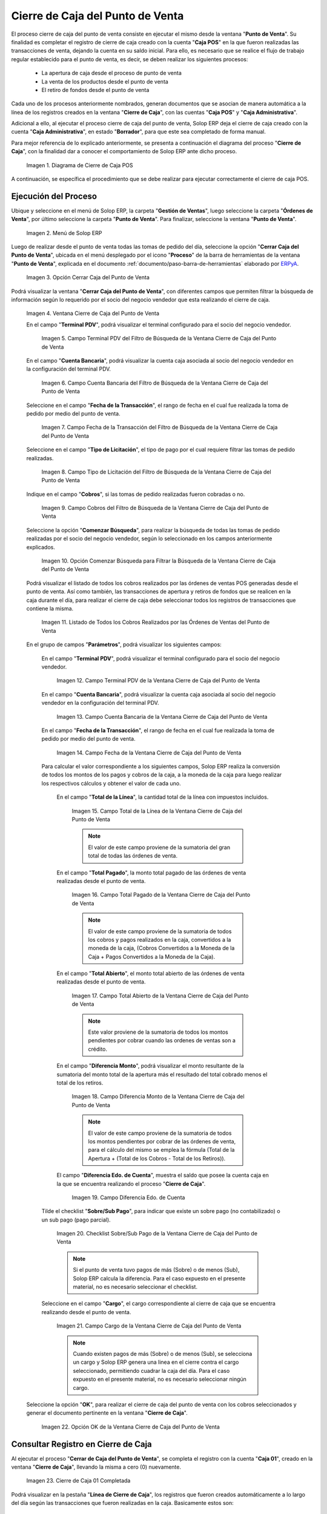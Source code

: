 .. _ERPyA: http://erpya.com
.. |diagrama de cierre de caja pos| image:: resources/closing-cash.png
.. |Menú de ADempiere| image:: resources/point-of-sale-menu.png
.. |Opción Cerrar Caja del Punto de Venta| image:: resources/option-close-point-of-sale-box.png
.. |Ventana Cierre de Caja del Punto de Venta| image:: resources/point-of-sale-box-closing-window.png
.. |Campo Terminal PDV del Filtro de Búsqueda de la Ventana Cierre de Caja del Punto de Venta| image:: resources/pos-terminal-search-filter-field-field-close-checkout-window.png
.. |Campo Cuenta Bancaria del Filtro de Búsqueda de la Ventana Cierre de Caja del Punto de Venta| image:: resources/bank-account-field-of-the-search-filter-of-the-cash-register-window-of-the-point-of-sale.png
.. |Campo Fecha de la Transacción del Filtro de Búsqueda de la Ventana Cierre de Caja del Punto de Venta| image:: resources/transaction-date-field-of-the-search-filter-of-the-point-of-sale-checkout-window.png
.. |Campo Tipo de Pago del Filtro de Búsqueda de la Ventana Cierre de Caja del Punto de Venta| image:: resources/payment-type-field-of-the-point-of-sale-window-closing-box-filter.png
.. |Campo Cobros del Filtro de Búsqueda de la Ventana Cierre de Caja del Punto de Venta| image:: resources/charges-field-of-the-search-filter-of-the-window-closing-box-of-the-point-of-sale.png
.. |Opción Comenzar Búsqueda para Filtrar la Búsqueda de la Ventana Cierre de Caja del Punto de Venta| image:: resources/option-start-search-to-filter-the-search-of-the-point-of-sale-box-closing-window.png
.. |Listado de Todos los Cobros Realizados por las Órdenes de Ventas del Punto de Venta| image:: resources/listing-of-all-collections-made-by-sales-orders-from-the-point-of-sale.png
.. |Campo Terminal PDV de la Ventana Cierre de Caja del Punto de Venta| image:: resources/pos-terminal-window-field-pos-box-closure.png
.. |Campo Cuenta Bancaria de la Ventana Cierre de Caja del Punto de Venta| image:: resources/bank-account-field-of-the-point-of-sale-cashier-window.png
.. |Campo Fecha de la Transacción de la Ventana Cierre de Caja del Punto de Venta| image:: resources/transaction-date-field-of-the-point-of-sale-cash-closing-window.png
.. |Campo Total de la Línea de la Ventana Cierre de Caja del Punto de Venta| image:: resources/total-field-of-the-line-of-the-point-of-sale-cashier-window.png
.. |Campo Total Pagado de la Ventana Cierre de Caja del Punto de Venta| image:: resources/total-paid-field-of-the-point-of-sale-cashier-closing-window.png
.. |Campo Total Abierto de la Ventana Cierre de Caja del Punto de Venta| image:: resources/full-window-open-field-cashier-point-of-sale.png
.. |Campo Diferencia Monto de la Ventana Cierre de Caja del Punto de Venta| image:: resources/field-difference-amount-of-window-closing-cash-point-of-sale.png
.. |Checklist Sobre Sub Pago de la Ventana Cierre de Caja del Punto de Venta| image:: resources/checklist-about-sub-payment-of-the-window-cashier-closing-of-the-point-of-sale.png
.. |campo diferentes estado de cuenta de la ventana cierre de caja| image:: resources/different-account-statement-field-of-the-cash-register-window.png
.. |Campo Cargo de la Ventana Cierre de Caja del Punto de Venta| image:: resources/field-charge-of-the-point-of-sale-cashier-window.png
.. |Opción OK de la Ventana Cierre de Caja del Punto de Venta| image:: resources/ok-option-of-the-point-of-sale-cashier-window.png
.. |Cierre de Caja 04 Completada| image:: resources/box-closure-04-completed.png
.. |Pestaña Línea de Cierre de Caja 04 Completada| image:: resources/box-closing-line-tab-04-completed.png
.. |Cierre de Caja Administrativa en Borrador| image:: resources/draft-administrative-box-closure.png
.. |Pestaña Línea de Cierre de Caja Administrativa en Borrador| image:: resources/draft-administrative-box-closing-line-tab.png
.. |Pestaña Principal Cierre de Caja| image:: resources/cash-close-main-tab.png
.. |Opción Completar del Cierre de Caja Administrativa| image:: resources/complete-administrative-cash-closure-option.png
.. |Acción Completar y Opción OK del Cierre de Caja| image:: resources/action-complete-and-cash-close-option-ok.png

.. _documento/cierre-de-caja-punto-de-venta:

**Cierre de Caja del Punto de Venta**
=====================================

El proceso cierre de caja del punto de venta consiste en ejecutar el mismo desde la ventana "**Punto de Venta**". Su finalidad es completar el registro de cierre de caja creado con la cuenta "**Caja POS**" en la que fueron realizadas las transacciones de venta, dejando la cuenta en su saldo inicial. Para ello, es necesario que se realice el flujo de trabajo regular establecido para el punto de venta, es decir, se deben realizar los siguientes procesos:

    - La apertura de caja desde el proceso de punto de venta
    - La venta de los productos desde el punto de venta
    - El retiro de fondos desde el punto de venta

Cada uno de los procesos anteriormente nombrados, generan documentos que se asocian de manera automática a la línea de los registros creados en la ventana "**Cierre de Caja**", con las cuentas "**Caja POS**" y "**Caja Administrativa**".

Adicional a ello, al ejecutar el proceso cierre de caja del punto de venta, Solop ERP deja el cierre de caja creado con la cuenta "**Caja Administrativa**", en estado "**Borrador**", para que este sea completado de forma manual.

Para mejor referencia de lo explicado anteriormente, se presenta a continuación el diagrama del proceso "**Cierre de Caja**", con la finalidad dar a conocer el comportamiento de Solop ERP ante dicho proceso.

    |diagrama de cierre de caja pos|

    Imagen 1. Diagrama de Cierre de Caja POS

A continuación, se específica el procedimiento que se debe realizar para ejecutar correctamente el cierre de caja POS.

**Ejecución del Proceso**
-------------------------

Ubique y seleccione en el menú de Solop ERP, la carpeta "**Gestión de Ventas**", luego seleccione la carpeta "**Órdenes de Venta**", por último seleccione la carpeta "**Punto de Venta**". Para finalizar, seleccione la ventana "**Punto de Venta**".

    |Menú de ADempiere|

    Imagen 2. Menú de Solop ERP

Luego de realizar desde el punto de venta todas las tomas de pedido del día, seleccione la opción "**Cerrar Caja del Punto de Venta**", ubicada en el menú desplegado por el icono "**Proceso**" de la barra de herramientas de la ventana "**Punto de Venta**", explicada en el documento :ref:`documento/paso-barra-de-herramientas` elaborado por `ERPyA`_.

    |Opción Cerrar Caja del Punto de Venta|

    Imagen 3. Opción Cerrar Caja del Punto de Venta

Podrá visualizar la ventana "**Cerrar Caja del Punto de Venta**", con diferentes campos que permiten filtrar la búsqueda de información según lo requerido por el socio del negocio vendedor que esta realizando el cierre de caja.

    |Ventana Cierre de Caja del Punto de Venta|

    Imagen 4. Ventana Cierre de Caja del Punto de Venta

    En el campo "**Terminal PDV**", podrá visualizar el terminal configurado para el socio del negocio vendedor.

        |Campo Terminal PDV del Filtro de Búsqueda de la Ventana Cierre de Caja del Punto de Venta|

        Imagen 5. Campo Terminal PDV del Filtro de Búsqueda de la Ventana Cierre de Caja del Punto de Venta

    En el campo "**Cuenta Bancaria**", podrá visualizar la cuenta caja asociada al socio del negocio vendedor en la configuración del terminal PDV.

        |Campo Cuenta Bancaria del Filtro de Búsqueda de la Ventana Cierre de Caja del Punto de Venta|

        Imagen 6. Campo Cuenta Bancaria del Filtro de Búsqueda de la Ventana Cierre de Caja del Punto de Venta

    Seleccione en el campo "**Fecha de la Transacción**", el rango de fecha en el cual fue realizada la toma de pedido por medio del punto de venta.

        |Campo Fecha de la Transacción del Filtro de Búsqueda de la Ventana Cierre de Caja del Punto de Venta|

        Imagen 7. Campo Fecha de la Transacción del Filtro de Búsqueda de la Ventana Cierre de Caja del Punto de Venta

    Seleccione en el campo "**Tipo de Licitación**", el tipo de pago por el cual requiere filtrar las tomas de pedido realizadas.

        |Campo Tipo de Pago del Filtro de Búsqueda de la Ventana Cierre de Caja del Punto de Venta|

        Imagen 8. Campo Tipo de Licitación del Filtro de Búsqueda de la Ventana Cierre de Caja del Punto de Venta

    Indique en el campo "**Cobros**", si las tomas de pedido realizadas fueron cobradas o no.

        |Campo Cobros del Filtro de Búsqueda de la Ventana Cierre de Caja del Punto de Venta|

        Imagen 9. Campo Cobros del Filtro de Búsqueda de la Ventana Cierre de Caja del Punto de Venta

    Seleccione la opción "**Comenzar Búsqueda**", para realizar la búsqueda de todas las tomas de pedido realizadas por el socio del negocio vendedor, según lo seleccionado en los campos anteriormente explicados.

        |Opción Comenzar Búsqueda para Filtrar la Búsqueda de la Ventana Cierre de Caja del Punto de Venta|

        Imagen 10. Opción Comenzar Búsqueda para Filtrar la Búsqueda de la Ventana Cierre de Caja del Punto de Venta

    Podrá visualizar el listado de todos los cobros realizados por las órdenes de ventas POS generadas desde el punto de venta. Así como también, las transacciones de apertura y retiros de fondos que se realicen en la caja durante el día, para realizar el cierre de caja debe seleccionar todos los registros de transacciones que contiene la misma.

        |Listado de Todos los Cobros Realizados por las Órdenes de Ventas del Punto de Venta|

        Imagen 11. Listado de Todos los Cobros Realizados por las Órdenes de Ventas del Punto de Venta

    En el grupo de campos "**Parámetros**", podrá visualizar los siguientes campos:

        En el campo "**Terminal PDV**", podrá visualizar el terminal configurado para el socio del negocio vendedor.

            |Campo Terminal PDV de la Ventana Cierre de Caja del Punto de Venta|

            Imagen 12. Campo Terminal PDV de la Ventana Cierre de Caja del Punto de Venta

        En el campo "**Cuenta Bancaria**", podrá visualizar la cuenta caja asociada al socio del negocio vendedor en la configuración del terminal PDV.

            |Campo Cuenta Bancaria de la Ventana Cierre de Caja del Punto de Venta|

            Imagen 13. Campo Cuenta Bancaria de la Ventana Cierre de Caja del Punto de Venta

        En el campo "**Fecha de la Transacción**", el rango de fecha en el cual fue realizada la toma de pedido por medio del punto de venta.

            |Campo Fecha de la Transacción de la Ventana Cierre de Caja del Punto de Venta|

            Imagen 14. Campo Fecha de la Ventana Cierre de Caja del Punto de Venta

        Para calcular el valor correspondiente a los siguientes campos, Solop ERP realiza la conversión de todos los montos de los pagos y cobros de la caja, a la moneda de la caja para luego realizar los respectivos cálculos y obtener el valor de cada uno.

            En el campo "**Total de la Línea**", la cantidad total de la línea con impuestos incluidos.

                |Campo Total de la Línea de la Ventana Cierre de Caja del Punto de Venta|

                Imagen 15. Campo Total de la Línea de la Ventana Cierre de Caja del Punto de Venta

                .. note::

                    El valor de este campo proviene de la sumatoria del gran total de todas las órdenes de venta.

            En el campo "**Total Pagado**", la monto total pagado de las órdenes de venta realizadas desde el punto de venta.

                |Campo Total Pagado de la Ventana Cierre de Caja del Punto de Venta|

                Imagen 16. Campo Total Pagado de la Ventana Cierre de Caja del Punto de Venta

                .. note::

                    El valor de este campo proviene de la sumatoria de todos los cobros y pagos realizados en la caja, convertidos a la moneda de la caja, (Cobros Convertidos a la Moneda de la Caja + Pagos Convertidos a la Moneda de la Caja).

            En el campo "**Total Abierto**", el monto total abierto de las órdenes de venta realizadas desde el punto de venta.

                |Campo Total Abierto de la Ventana Cierre de Caja del Punto de Venta|

                Imagen 17. Campo Total Abierto de la Ventana Cierre de Caja del Punto de Venta

                .. note::

                    Este valor proviene de la sumatoria de todos los montos pendientes por cobrar cuando las ordenes de ventas son a crédito.

            En el campo "**Diferencia Monto**", podrá visualizar el monto resultante de la sumatoria del monto total de la apertura más el resultado del total cobrado menos el total de los retiros. 

                |Campo Diferencia Monto de la Ventana Cierre de Caja del Punto de Venta|

                Imagen 18. Campo Diferencia Monto de la Ventana Cierre de Caja del Punto de Venta

                .. note::

                    El valor de este campo proviene de la sumatoria de todos los montos pendientes por cobrar de las órdenes de venta, para el cálculo del mismo se emplea la fórmula (Total de la Apertura + (Total de los Cobros - Total de los Retiros)).

            El campo "**Diferencia Edo. de Cuenta**", muestra el saldo que posee la cuenta caja en la que se encuentra realizando el proceso "**Cierre de Caja**".

                |campo diferentes estado de cuenta de la ventana cierre de caja|

                Imagen 19. Campo Diferencia Edo. de Cuenta

        Tilde el checklist "**Sobre/Sub Pago**", para indicar que existe un sobre pago (no contabilizado) o un sub pago (pago parcial).

            |Checklist Sobre Sub Pago de la Ventana Cierre de Caja del Punto de Venta|

            Imagen 20. Checklist Sobre/Sub Pago de la Ventana Cierre de Caja del Punto de Venta

            .. note::

                Si el punto de venta tuvo pagos de más (Sobre) o de menos (Sub), Solop ERP calcula la diferencia. Para el caso expuesto en el presente material, no es necesario seleccionar el checklist.

        Seleccione en el campo "**Cargo**", el cargo correspondiente al cierre de caja que se encuentra realizando desde el punto de venta.

            |Campo Cargo de la Ventana Cierre de Caja del Punto de Venta|

            Imagen 21. Campo Cargo de la Ventana Cierre de Caja del Punto de Venta

            .. note::

                Cuando existen pagos de más (Sobre) o de menos (Sub), se selecciona un cargo y Solop ERP genera una linea en el cierre contra el cargo seleccionado, permitiendo cuadrar la caja del día. Para el caso expuesto en el presente material, no es necesario seleccionar ningún cargo.

    Seleccione la opción "**OK**", para realizar el cierre de caja del punto de venta con los cobros seleccionados y generar el documento pertinente en la ventana "**Cierre de Caja**".

        |Opción OK de la Ventana Cierre de Caja del Punto de Venta|

        Imagen 22. Opción OK de la Ventana Cierre de Caja del Punto de Venta


**Consultar Registro en Cierre de Caja**
----------------------------------------

Al ejecutar el proceso "**Cerrar de Caja del Punto de Venta**", se completa el registro con la cuenta "**Caja 01**", creado en la ventana "**Cierre de Caja**", llevando la misma a cero (0) nuevamente.
    
    |Cierre de Caja 04 Completada|

    Imagen 23. Cierre de Caja 01 Completada

Podrá visualizar en la pestaña "**Línea de Cierre de Caja**", los registros que fueron creados automáticamente a lo largo del día según las transacciones que fueron realizadas en la caja. Basicamente estos son:

    - **Apertura**: Crea el registro de cierre de caja (Caja 01), asociando en la línea del mismo el documento de ingreso generado en caja.
    - **Cobros**: Crea en la línea de cierre de caja (Caja 01), un registro por cada documento de cobro generado en caja, asociando el documento a la línea.
    - **Retiro de Fondos**: Crea en la línea de cierre de caja (Caja 01), un registro por cada documento de egreso generado en caja, asociando el documento a la línea.
    
    |Pestaña Línea de Cierre de Caja 04 Completada|
    
    Imagen 24. Pestaña Línea de Cierre de Caja 01 Completada

**Completar Registro en Cierre de Caja**
----------------------------------------

Ubique el registro de la "**Caja Administrativa**" generado en la ventna "**Cierre de Caja**", el cual se encuentra en estado "**Borrador**".

    |Cierre de Caja Administrativa en Borrador|

    Imagen 25. Cierre de Caja Administrativa en Estado Borrador

Al seleccionar la pestaña "**Línea de Cierre de Caja**", podrá visualizar las líneas creadas con los registros asociados de apertura si fue utilizada la caja para realizar apertura y retiro si fueron realizados retiros en la moneda de la caja en la que se encuentra.

    |Pestaña Línea de Cierre de Caja Administrativa en Borrador|

    Imagen 26. Pestaña Línea de Cierre de Caja

Regrese a la pestaña principal "**Cierre de Caja**", para ejecutar el cierre de la misma.

    |Pestaña Principal Cierre de Caja|

    Imagen 27. Pestaña Principal Cierre de Caja

Seleccione la opción "**Completar**", para completar el cierre de caja de la "**Caja Administrativa**".

    |Opción Completar del Cierre de Caja Administrativa|

    Imagen 28. Opción Completar del Cierre de Caja

Seleccione la acción "**Completar**" y la opción "**OK**", para completar el registro.

    |Acción Completar y Opción OK del Cierre de Caja|

    Imagen 29. Acción Completar y Opción OK del Cierre de Caja